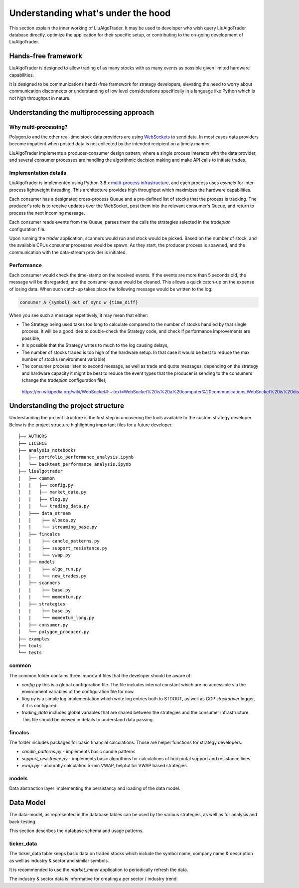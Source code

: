 .. _`Understanding what's under the hood`:


Understanding what's under the hood
===================================

This section explain the inner working of LiuAlgoTrader. It may be used to developer who wish
query LiuAlgoTrader database directly, optimize the application
for their specific setup, or contributing to
the on-going development of LiuAlgoTrader.

Hands-free framework
--------------------

LiuAlgoTrader is designed to allow trading of as many stocks
with as many events as possible given limited hardware
capabilities.

It is designed to be communications hands-free framework
for strategy developers, elevating the need to worry about
communication disconnects or understanding of low level
considerations specifically in a language like Python which
is not high throughput in nature.


Understanding the multiprocessing approach
------------------------------------------

Why multi-processing?
*********************

Polygon.io and the other real-time stock data
providers are using WebSockets_ to send data. In most cases
data providers become impatient when posted data is not
collected by the intended recipient on a timely manner.

LiuAlgoTrader implements a producer-consumer
design pattern, where a single process interacts with the
data provider, and several consumer processes are handling
the algorithmic decision making and make API calls to initiate
trades.

Implementation details
**********************

LiuAlgoTrader is implemented using Python 3.8.x `multi-process
infrastructure`_, and each process uses `asyncio` for
inter-process lightweight threading. This architecture
provides high throughput which maximizes the hardware
capabilities.

Each consumer has a designated cross-process Queue and a
pre-defined list of stocks that the process is tracking.
The producer's role is to receive updates over the WebSocket,
post them into the relevant consumer's Queue, and return to
process the next incoming message.

Each consumer reads events from the Queue, parses them the
calls the strategies selected in the `tradeplan` configuration
file.

Upon running the `trader` application, scanners would run and
stock would be picked. Based on the number of stock, and the
available CPUs consumer processes would be spawn. As they
start, the producer process is spawned, and the communication
with the data-stream provider is initiated.

Performance
***********

Each consumer would check the time-stamp on the received events.
If the events are more than 5 seconds old, the message will be
disregarded, and the consumer queue would be cleaned.
This allows a quick catch-up on the expense of losing data.
When such catch-up takes place the following message would
be written to the log:

.. code-block:: bash

    consumer A {symbol} out of sync w {time_diff}

When you see such a message repetitively, it may mean that either:

- The Strategy being used takes too long to calculate compared to the number of stocks handled by that single process. It will be a good idea to double-check the Strategy code, and check if performance improvements are possible,
- It is possible that the Strategy writes to much to the log causing delays,
- The number of stocks traded is too high of the hardware setup. In that case it would be best to reduce the max number of stocks (environment variable)
- The consumer process listen to second message, as well as trade and quote messages, depending on the strategy and hardware capacity it might be best to reduce the event types that the producer is sending to the consumers (change the `tradeplan` configuration file),


.. _WebSockets :

    https://en.wikipedia.org/wiki/WebSocket#:~:text=WebSocket%20is%20a%20computer%20communications,WebSocket%20is%20distinct%20from%20HTTP.

.. _multi-process infrastructure :
    https://docs.python.org/3/library/multiprocessing.html


Understanding the project structure
-----------------------------------

Understanding the project structure is the first step in
uncovering the tools available to the custom strategy
developer. Below is the project
structure highlighting important
files for a future developer.

::

    ├── AUTHORS
    ├── LICENCE
    ├── analysis_notebooks
    │   ├── portfolio_performance_analysis.ipynb
    │   └── backtest_performance_analysis.ipynb
    ├── liualgotrader
    │   ├── common
    |   |   ├── config.py
    |   |   ├── market_data.py
    |   |   ├── tlog.py
    |   |   └── trading_data.py
    │   ├─── data_stream
    |   |    ├── alpaca.py
    |   |    └── streaming_base.py
    │   ├── fincalcs
    |   |    ├── candle_patterns.py
    |   |    ├── support_resistance.py
    |   |    └── vwap.py
    │   ├── models
    |   |    ├── algo_run.py
    |   |    └── new_trades.py
    │   ├── scanners
    |   |    ├── base.py
    |   |    └── momentum.py
    │   ├── strategies
    |   |    ├── base.py
    |   |    └── momentum_long.py
    │   ├── consumer.py
    │   └── polygon_producer.py
    ├── examples
    ├── tools
    └── tests

common
******
The common folder contains three important files that the developer should be aware of:

- `config.py` this is a global configuration file. The file includes internal constant which are no accessible via the environment variables of the configuration file for now.
- `tlog.py` is a simple log implementation which write log entries both to STDOUT, as well as GCP *stackdriver* logger, if it is configured.
- `trading_data` includes global variables that are shared between the strategies and the consumer infrastructure. This file should be viewed in details to understand data passing.

fincalcs
********
The folder includes packages for basic financial calculations.
Those are helper functions for strategy developers:

- `candle_patterns.py` - implements basic candle patterns
- `support_resistance.py` - implements basic algorithms for calculations of horizontal support and resistance lines.
- `vwap.py` - accuratly calculation 5-min VWAP, helpful for VWAP based strategies.

models
******
Data abstraction layer implementing the persistancy and loading of the data model.

Data Model
----------

The data-model, as represented in the database tables can
be used by the various strategies, as well as for analysis
and back-testing.

This section describes the database schema and usage patterns.

ticker_data
***********

The ticker_data table keeps basic data on traded stocks
which include the symbol name, company name & description
as well as industry & sector and similar symbols.

It is recommended to use the *market_miner* application
to periodically refresh the data.

The industry & sector data is informative for creating
a per sector / industry trend.